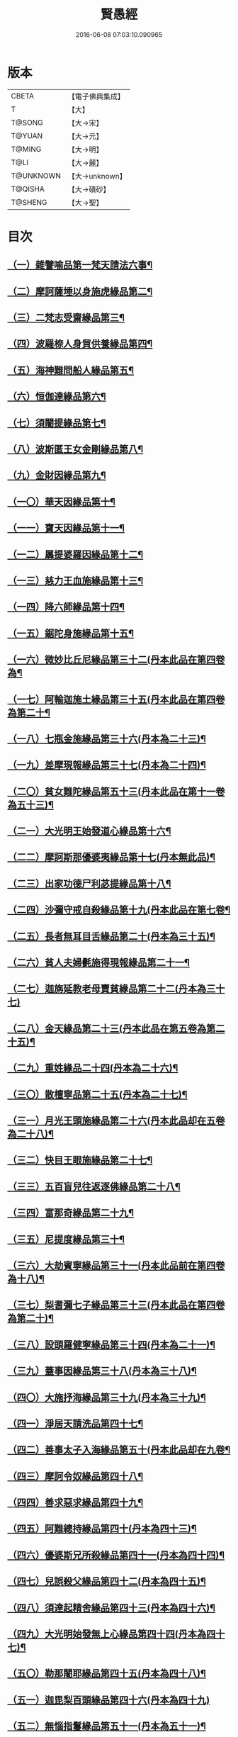 #+TITLE: 賢愚經 
#+DATE: 2016-06-08 07:03:10.090965

* 版本
 |     CBETA|【電子佛典集成】|
 |         T|【大】     |
 |    T@SONG|【大→宋】   |
 |    T@YUAN|【大→元】   |
 |    T@MING|【大→明】   |
 |      T@LI|【大→麗】   |
 | T@UNKNOWN|【大→unknown】|
 |   T@QISHA|【大→磧砂】  |
 |   T@SHENG|【大→聖】   |

* 目次
** [[file:KR6b0059_001.txt::001-0349a6][（一）雜譬喻品第一梵天請法六事¶]]
** [[file:KR6b0059_001.txt::001-0352b20][（二）摩訶薩埵以身施虎緣品第二¶]]
** [[file:KR6b0059_001.txt::001-0353b18][（三）二梵志受齋緣品第三¶]]
** [[file:KR6b0059_001.txt::001-0354a23][（四）波羅㮈人身貿供養緣品第四¶]]
** [[file:KR6b0059_001.txt::001-0354b26][（五）海神難問船人緣品第五¶]]
** [[file:KR6b0059_001.txt::001-0355a20][（六）恒伽達緣品第六¶]]
** [[file:KR6b0059_001.txt::001-0356a14][（七）須闍提緣品第七¶]]
** [[file:KR6b0059_002.txt::002-0357b10][（八）波斯匿王女金剛緣品第八¶]]
** [[file:KR6b0059_002.txt::002-0358b21][（九）金財因緣品第九¶]]
** [[file:KR6b0059_002.txt::002-0359a2][（一〇）華天因緣品第十¶]]
** [[file:KR6b0059_002.txt::002-0359b9][（一一）寶天因緣品第十一¶]]
** [[file:KR6b0059_002.txt::002-0359c9][（一二）羼提婆羅因緣品第十二¶]]
** [[file:KR6b0059_002.txt::002-0360b9][（一三）慈力王血施緣品第十三¶]]
** [[file:KR6b0059_002.txt::002-0360c15][（一四）降六師緣品第十四¶]]
** [[file:KR6b0059_003.txt::003-0366a17][（一五）鋸陀身施緣品第十五¶]]
** [[file:KR6b0059_003.txt::003-0367a20][（一六）微妙比丘尼緣品第三十二(丹本此品在第四卷為¶]]
** [[file:KR6b0059_003.txt::003-0368c6][（一七）阿輸迦施土緣品第三十五(丹本此品在第四卷為第二十¶]]
** [[file:KR6b0059_003.txt::003-0369a21][（一八）七瓶金施緣品第三十六(丹本為二十三)¶]]
** [[file:KR6b0059_003.txt::003-0370a6][（一九）差摩現報緣品第三十七(丹本為二十四)¶]]
** [[file:KR6b0059_003.txt::003-0370c23][（二〇）貧女難陀緣品第五十三(丹本此品在第十一卷為五十三)¶]]
** [[file:KR6b0059_003.txt::003-0372a3][（二一）大光明王始發道心緣品第十六¶]]
** [[file:KR6b0059_004.txt::004-0373a24][（二二）摩訶斯那優婆夷緣品第十七(丹本無此品)¶]]
** [[file:KR6b0059_004.txt::004-0376b3][（二三）出家功德尸利苾提緣品第十八¶]]
** [[file:KR6b0059_005.txt::005-0380a17][（二四）沙彌守戒自殺緣品第十九(丹本此品在第七卷¶]]
** [[file:KR6b0059_005.txt::005-0382a7][（二五）長者無耳目舌緣品第二十(丹本為三十五)¶]]
** [[file:KR6b0059_005.txt::005-0383a24][（二六）貧人夫婦㲲施得現報緣品第二十一¶]]
** [[file:KR6b0059_005.txt::005-0383c29][（二七）迦旃延教老母賣貧緣品第二十二(丹本為三十七)]]
** [[file:KR6b0059_005.txt::005-0384b21][（二八）金天緣品第二十三(丹本此品在第五卷為第二十五)¶]]
** [[file:KR6b0059_005.txt::005-0385b6][（二九）重姓緣品二十四(丹本為二十六)¶]]
** [[file:KR6b0059_005.txt::005-0386a6][（三〇）散檀寧品第二十五(丹本為二十七)¶]]
** [[file:KR6b0059_006.txt::006-0387b5][（三一）月光王頭施緣品第二十六(丹本此品却在五卷為二十八)¶]]
** [[file:KR6b0059_006.txt::006-0390b16][（三二）快目王眼施緣品第二十七¶]]
** [[file:KR6b0059_006.txt::006-0392c26][（三三）五百盲兒往返逐佛緣品第二十八¶]]
** [[file:KR6b0059_006.txt::006-0393c3][（三四）富那奇緣品第二十九¶]]
** [[file:KR6b0059_006.txt::006-0397a25][（三五）尼提度緣品第三十¶]]
** [[file:KR6b0059_007.txt::007-0398a18][（三六）大劫賓寧緣品第三十一(丹本此品前在第四卷為十八)¶]]
** [[file:KR6b0059_007.txt::007-0399a23][（三七）梨耆彌七子緣品第三十三(丹本此品在第四卷為第二十)¶]]
** [[file:KR6b0059_007.txt::007-0402a6][（三八）設頭羅健寧緣品第三十四(丹本為二十一)¶]]
** [[file:KR6b0059_008.txt::008-0402c5][（三九）蓋事因緣品第三十八(丹本為三十八)¶]]
** [[file:KR6b0059_008.txt::008-0404b18][（四〇）大施抒海緣品第三十九(丹本為三十九)¶]]
** [[file:KR6b0059_009.txt::009-0409c7][（四一）淨居天請洗品第四十七¶]]
** [[file:KR6b0059_009.txt::009-0410a10][（四二）善事太子入海緣品第五十(丹本此品却在九卷¶]]
** [[file:KR6b0059_009.txt::009-0415b10][（四三）摩訶令奴緣品第四十八¶]]
** [[file:KR6b0059_009.txt::009-0416b11][（四四）善求惡求緣品第四十九¶]]
** [[file:KR6b0059_010.txt::010-0417a12][（四五）阿難總持緣品第四十(丹本為四十三)¶]]
** [[file:KR6b0059_010.txt::010-0417b11][（四六）優婆斯兄所殺緣品第四十一(丹本為四十四)¶]]
** [[file:KR6b0059_010.txt::010-0418a7][（四七）兒誤殺父緣品第四十二(丹本為四十五)¶]]
** [[file:KR6b0059_010.txt::010-0418b13][（四八）須達起精舍緣品第四十三(丹本為四十六)¶]]
** [[file:KR6b0059_010.txt::010-0421b18][（四九）大光明始發無上心緣品第四十四(丹本為四十七)¶]]
** [[file:KR6b0059_010.txt::010-0421c23][（五〇）勒那闍耶緣品第四十五(丹本為四十八)¶]]
** [[file:KR6b0059_010.txt::010-0422b29][（五一）迦毘梨百頭緣品第四十六(丹本為四十九)]]
** [[file:KR6b0059_011.txt::011-0423b6][（五二）無惱指鬘緣品第五十一(丹本為五十一)¶]]
** [[file:KR6b0059_011.txt::011-0427c29][（五三）檀膩䩭緣品第五十二(丹本為五十二)¶]]
** [[file:KR6b0059_012.txt::012-0429c11][（五四）師質子摩頭羅瑟質緣品第五十四(丹本¶]]
** [[file:KR6b0059_012.txt::012-0430c5][（五五）檀彌離緣品第五十五(丹本為五十五)¶]]
** [[file:KR6b0059_012.txt::012-0431b29][（五六）象護緣品第五十六(丹本為五十六)]]
** [[file:KR6b0059_012.txt::012-0432b14][（五七）波婆梨緣品第五十七(丹本為五十七)¶]]
** [[file:KR6b0059_012.txt::012-0436c8][（五八）二鸚鵡聞四諦緣品第五十八(丹本為五十八)¶]]
** [[file:KR6b0059_012.txt::012-0437b2][（五九）鳥聞比丘說法生天緣品第五十九(丹本為五十九)¶]]
** [[file:KR6b0059_013.txt::013-0437b28][（六〇）五百鴈聞佛法生天緣品第六十(丹本為六十)¶]]
** [[file:KR6b0059_013.txt::013-0438a3][（六一）堅誓師子緣品第六十一(丹本為六十一)¶]]
** [[file:KR6b0059_013.txt::013-0438c24][（六二）梵志施佛納衣得授記緣品第六十二(丹本為六¶]]
** [[file:KR6b0059_013.txt::013-0439b6][（六三）佛始起慈心緣品第六十三(丹本為六十三)¶]]
** [[file:KR6b0059_013.txt::013-0439b26][（六四）頂生王緣品第六十四(丹本為六十四)¶]]
** [[file:KR6b0059_013.txt::013-0440c17][（六五）蘇曼女十子緣品第六十五(丹本為六十五)¶]]
** [[file:KR6b0059_013.txt::013-0441b27][（六六）婆世躓緣品第六十六(丹本為六十六)¶]]
** [[file:KR6b0059_013.txt::013-0442b13][（六七）優波毱提緣品第六十七(丹本為六十七)¶]]
** [[file:KR6b0059_013.txt::013-0443c26][（六八）汪水中虫緣品第六十八(丹本為六十八)¶]]
** [[file:KR6b0059_013.txt::013-0444b19][（六九）沙彌均提緣品第六十九(丹本為六十九)¶]]

* 卷
[[file:KR6b0059_001.txt][賢愚經 1]]
[[file:KR6b0059_002.txt][賢愚經 2]]
[[file:KR6b0059_003.txt][賢愚經 3]]
[[file:KR6b0059_004.txt][賢愚經 4]]
[[file:KR6b0059_005.txt][賢愚經 5]]
[[file:KR6b0059_006.txt][賢愚經 6]]
[[file:KR6b0059_007.txt][賢愚經 7]]
[[file:KR6b0059_008.txt][賢愚經 8]]
[[file:KR6b0059_009.txt][賢愚經 9]]
[[file:KR6b0059_010.txt][賢愚經 10]]
[[file:KR6b0059_011.txt][賢愚經 11]]
[[file:KR6b0059_012.txt][賢愚經 12]]
[[file:KR6b0059_013.txt][賢愚經 13]]

